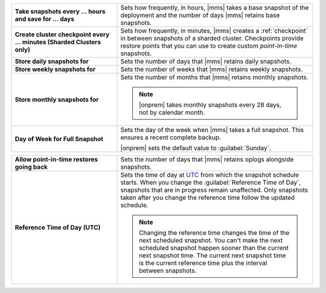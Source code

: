 .. list-table::
   :widths: 35 65
   :stub-columns: 1

   * - Take snapshots every ... hours and save for ... days

     - Sets how frequently, in hours, |mms| takes a base snapshot of
       the deployment and the number of days |mms| retains base
       snapshots.

   * - Create cluster checkpoint every ... minutes
       (Sharded Clusters only)

     - Sets how frequently, in minutes, |mms| creates a
       :ref:`checkpoint` in between snapshots of a sharded cluster.
       Checkpoints provide restore points that you can use to create
       custom *point-in-time* snapshots.

       .. include:: /includes/admonitions/important/checkpoints-fcv-4-0-only.rst

   * - Store daily snapshots for

     - Sets the number of days that |mms| retains daily snapshots.

   * - Store weekly snapshots for

     - Sets the number of weeks that |mms| retains weekly snapshots.

   * - Store monthly snapshots for

     - Sets the number of months that |mms| retains monthly snapshots.
       
       .. note:: 
          
          |onprem| takes monthly snapshots every 28 days, not by calendar month.
     
   * - Day of Week for Full Snapshot

     - Sets the day of the week when |mms| takes a full snapshot. This
       ensures a recent complete backup.

       |onprem| sets the default value to :guilabel:`Sunday`.

.. list-table::
   :widths: 35 65
   :stub-columns: 1

   * - Allow point-in-time restores going back

     - Sets the number of days that |mms| retains oplogs alongside
       snapshots.

       .. seealso::

          To learn how snapshots and point-in-time restores work,
          see :doc:`/tutorial/nav/restore-overview`.

   * - Reference Time of Day (UTC)

     - Sets the time of day at
       `UTC <https://www.timeanddate.com/time/aboututc.html>`_ from
       which the snapshot schedule starts. When you change the
       :guilabel:`Reference Time of Day`, snapshots that are in
       progress remain unaffected. Only snapshots taken after you
       change the reference time follow the updated schedule.

       .. note::

          Changing the reference time changes the time of the next scheduled snapshot.
          You can't make the next scheduled snapshot happen sooner than the current
          next snapshot time. The current next snapshot time is the current reference
          time plus the interval between snapshots.
          
          .. seealso::

             To review more examples, see
             :ref:`Snapshot Frequency and Retention <snapshot-frequency-and-retention>`.
